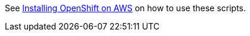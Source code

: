 See https://www.keycloak.org/keycloak-benchmark/kubernetes-guide/latest/prerequisite/prerequisite-rosa[Installing OpenShift on AWS] on how to use these scripts.

